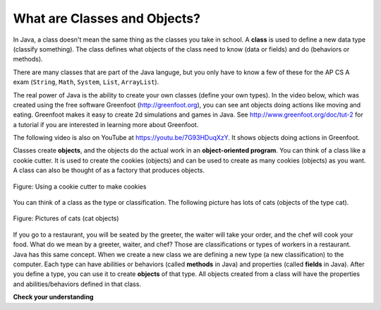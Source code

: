 .. .. qnum::
   :prefix: 2-2-
   :start: 1



..	index::
	single: class
	pair: class; String
	pair: class; Math
	pair: class; System
	pair: class; List
	pair: class; ArrayList

What are Classes and Objects?
-----------------------------

In Java, a class doesn't mean the same thing as the classes you take in school. A **class** is used to define a new data type (classify something).  The class defines what objects of the class need to know (data or fields) and do (behaviors or methods).  

There are many classes that are part of the Java languge, but you only have to know a few of these for the AP CS A exam (``String``, ``Math``, ``System``, ``List``, ``ArrayList``).  

The real power of Java is the ability to create your own classes (define your own types). In the video below, which was created using the free software Greenfoot (http://greenfoot.org), you can see ant objects doing actions like moving and eating.  Greenfoot makes it easy to create 2d simulations and games in Java.  See http://www.greenfoot.org/doc/tut-2 for a tutorial if you are interested in learning more about Greenfoot.
   
.. the video is introToAnts.mov

The following video is also on YouTube at https://youtu.be/7G93HDuqXzY.  It shows objects doing actions in Greenfoot.

.. youtube:: 7G93HDuqXzY
    :width: 640
    :align: center

..	index::
	single: object
	single: Greenfoot
..	single: Alice 3
	
.. Another free environment, Alice 3, allows you to easily create animations or 3D movies.  You can create 3D objects and program them using drag and drop programming that can help you get started in Java.  See http://www.alice.org for more information.  Also see http://ice-dl.cc.gatech.edu/?q=node/848 for an example starting project in Alice 3.
	
Classes create **objects**, and the objects do the actual work in an **object-oriented program**.  You can think of a class like a cookie cutter.  It is used to create the cookies (objects) and can be used to create as many cookies (objects) as you want.  A class can also be thought of as a factory that produces objects.  

.. figure:: Figures/cookieCutter.jpg
    :width: 300px
    :align: center
    :figclass: align-center

    Figure: Using a cookie cutter to make cookies
    
You can think of a class as the type or classification.  The following picture has lots of cats (objects of the type cat).  

.. figure:: Figures/cats2.png
    :width: 300px
    :align: center
    :figclass: align-center

    Figure: Pictures of cats (cat objects)

If you go to a restaurant, you will be seated by the greeter, the waiter will take your order, and the chef will cook your food.  What do we mean by a greeter, waiter, and chef?  Those are classifications or types of workers in a restaurant.  Java has this same concept.  When we create a new class we are defining a new type (a new classification) to the computer.  Each type can have abilities or behaviors (called **methods** in Java) and properties (called **fields** in Java). After you define a type, you can use it to create **objects** of that type.  All objects created from a class will have the properties and abilities/behaviors defined in that class.  

**Check your understanding**
   
.. mchoice:: q2_2_1
   :answer_a: 1
   :answer_b: 10
   :answer_c: 1000
   :answer_d: As many as you need
   :correct: d
   :feedback_a: There is one definition of a class, but the class can create as many objects as are needed.
   :feedback_b: There is no limit on the number of objects you can create from a class.
   :feedback_c: There is no limit on the number of objects you can create from a class.
   :feedback_d: You can create as many objects as you need from one class.
   
   How many objects can you create from a class in Java?
   
.. mchoice:: q2_2_2
   :answer_a: fields
   :answer_b: methods
   :answer_c: class
   :answer_d: object
   :correct: b
   :feedback_a: Fields specify the data that an object keeps track of.
   :feedback_b: Methods specify the behavior of all objects of a class.
   :feedback_c: While the class does specify the behavior of all objects created by that class, what part of a class specifies the behavior?
   :feedback_d: The object behavior is specified by the methods in the class that created the object.
   
   What specifies the behavior for objects of a class in Java?
   
.. mchoice:: q2_2_3
   :answer_a: fields
   :answer_b: methods
   :answer_c: class
   :answer_d: object
   :correct: a
   :feedback_a: Fields specify the data that an object keeps track of.
   :feedback_b: Methods specify the behavior of all objects of a class.
   :feedback_c: While the class does specify the data or state that all objects of the class keep track of, what part of the class stores the data?
   :feedback_d: The object data or state is stored in the fields of the object.  The fields are defined in the class.  
   
   What specifies the data or state for an object in Java?
   
   
 
   